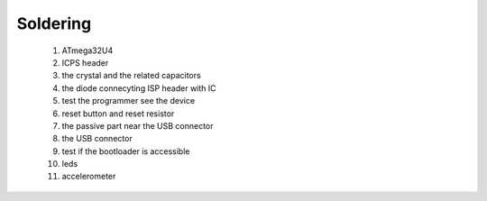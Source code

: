 Soldering
=========

 #. ATmega32U4
 #. ICPS header
 #. the crystal and the related capacitors
 #. the diode connecyting ISP header with IC
 #. test the programmer see the device
 #. reset button and reset resistor
 #. the passive part near the USB connector
 #. the USB connector
 #. test if the bootloader is accessible
 #. leds
 #. accelerometer
